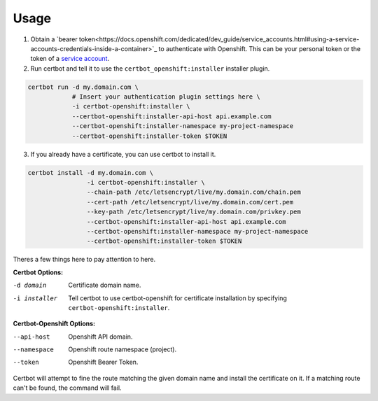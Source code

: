 .. _usage:

Usage
=====


1. Obtain a `bearer token<https://docs.openshift.com/dedicated/dev_guide/service_accounts.html#using-a-service-accounts-credentials-inside-a-container>`_ to authenticate with Openshift. This can be your personal token or the token of a `service account <https://docs.openshift.com/dedicated/dev_guide/service_accounts.html#managing-service-accounts>`_.

2. Run certbot and tell it to use the ``certbot_openshift:installer`` installer plugin.

.. code-block:: bash

    certbot run -d my.domain.com \
                # Insert your authentication plugin settings here \
                -i certbot-openshift:installer \
                --certbot-openshift:installer-api-host api.example.com
                --certbot-openshift:installer-namespace my-project-namespace
                --certbot-openshift:installer-token $TOKEN

3. If you already have a certificate, you can use certbot to install it.

.. code-block:: bash

    certbot install -d my.domain.com \
                    -i certbot-openshift:installer \
                    --chain-path /etc/letsencrypt/live/my.domain.com/chain.pem
                    --cert-path /etc/letsencrypt/live/my.domain.com/cert.pem
                    --key-path /etc/letsencrypt/live/my.domain.com/privkey.pem
                    --certbot-openshift:installer-api-host api.example.com
                    --certbot-openshift:installer-namespace my-project-namespace
                    --certbot-openshift:installer-token $TOKEN

Theres a few things here to pay attention to here.

**Certbot Options:**

-d domain     Certificate domain name.
-i installer  Tell certbot to use certbot-openshift for certificate installation by specifying ``certbot-openshift:installer``.

**Certbot-Openshift Options:**

--api-host   Openshift API domain.
--namespace  Openshift route namespace (project).
--token      Openshift Bearer Token.

Certbot will attempt to fine the route matching the given domain name and install the certificate on it. If a matching route can't be found, the command will fail.
